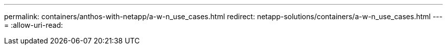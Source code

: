 ---
permalink: containers/anthos-with-netapp/a-w-n_use_cases.html 
redirect: netapp-solutions/containers/a-w-n_use_cases.html 
---
= 
:allow-uri-read: 


